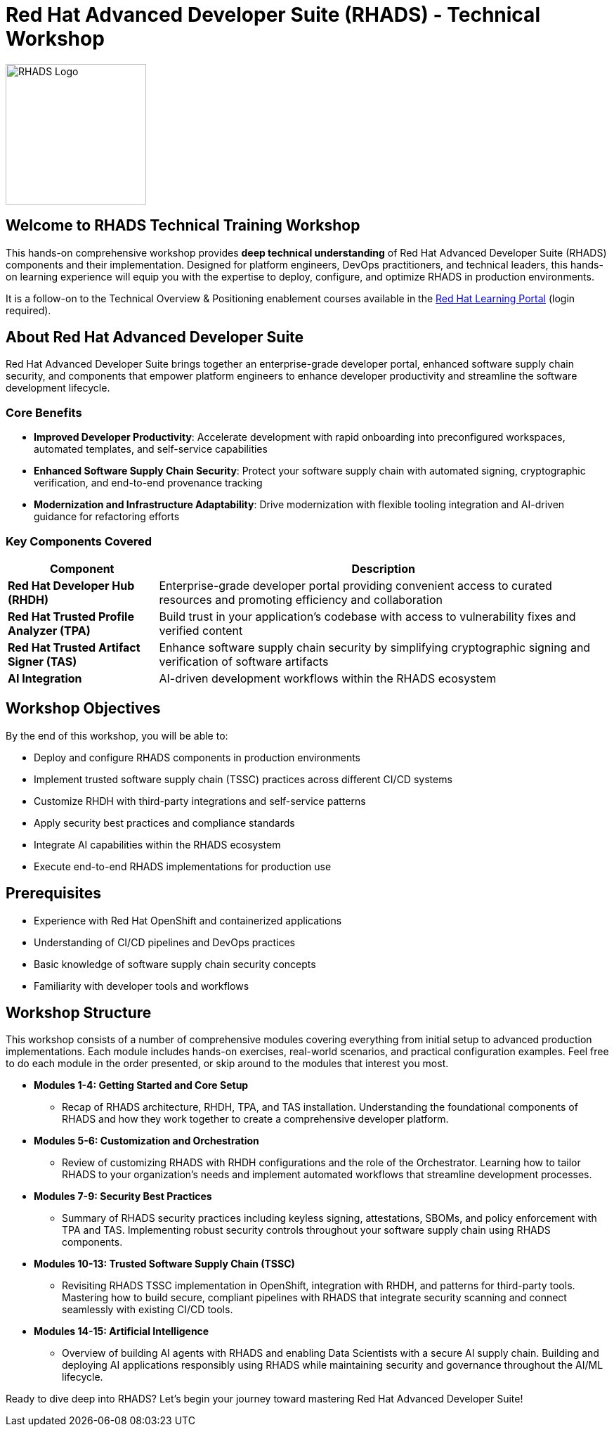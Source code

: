 = Red Hat Advanced Developer Suite (RHADS) - Technical Workshop

image::rhads-logo.png[RHADS Logo,align="center",width=200]

== Welcome to RHADS Technical Training Workshop

This hands-on comprehensive workshop provides **deep technical understanding** of Red Hat Advanced Developer Suite (RHADS) components and their implementation. Designed for platform engineers, DevOps practitioners, and technical leaders, this hands-on learning experience will equip you with the expertise to deploy, configure, and optimize RHADS in production environments.

It is a follow-on to the Technical Overview & Positioning enablement courses available in the https://training-lms.redhat.com/sso/saml/auth/rhlpint?RelayState=deeplinkbrowseXLR8AMPERSANDin_keyword%3DRHADS[Red Hat Learning Portal^] (login required).

== About Red Hat Advanced Developer Suite

Red Hat Advanced Developer Suite brings together an enterprise-grade developer portal, enhanced software supply chain security, and components that empower platform engineers to enhance developer productivity and streamline the software development lifecycle.

=== Core Benefits

* **Improved Developer Productivity**: Accelerate development with rapid onboarding into preconfigured workspaces, automated templates, and self-service capabilities
* **Enhanced Software Supply Chain Security**: Protect your software supply chain with automated signing, cryptographic verification, and end-to-end provenance tracking
* **Modernization and Infrastructure Adaptability**: Drive modernization with flexible tooling integration and AI-driven guidance for refactoring efforts

=== Key Components Covered

[cols="1,3"]
|===
| Component | Description

| **Red Hat Developer Hub (RHDH)**
| Enterprise-grade developer portal providing convenient access to curated resources and promoting efficiency and collaboration

| **Red Hat Trusted Profile Analyzer (TPA)**
| Build trust in your application's codebase with access to vulnerability fixes and verified content

| **Red Hat Trusted Artifact Signer (TAS)**
| Enhance software supply chain security by simplifying cryptographic signing and verification of software artifacts

| **AI Integration**
| AI-driven development workflows within the RHADS ecosystem
|===

== Workshop Objectives

By the end of this workshop, you will be able to:

* Deploy and configure RHADS components in production environments
* Implement trusted software supply chain (TSSC) practices across different CI/CD systems
* Customize RHDH with third-party integrations and self-service patterns
* Apply security best practices and compliance standards
* Integrate AI capabilities within the RHADS ecosystem
* Execute end-to-end RHADS implementations for production use

== Prerequisites

* Experience with Red Hat OpenShift and containerized applications
* Understanding of CI/CD pipelines and DevOps practices
* Basic knowledge of software supply chain security concepts
* Familiarity with developer tools and workflows

== Workshop Structure

This workshop consists of a number of comprehensive modules covering everything from initial setup to advanced production implementations. Each module includes hands-on exercises, real-world scenarios, and practical configuration examples. Feel free to do each module in the order presented, or skip around to the modules that interest you most.

* **Modules 1-4: Getting Started and Core Setup**
    - Recap of RHADS architecture, RHDH, TPA, and TAS installation. Understanding the foundational components of RHADS and how they work together to create a comprehensive developer platform.
* **Modules 5-6: Customization and Orchestration**
    - Review of customizing RHADS with RHDH configurations and the role of the Orchestrator. Learning how to tailor RHADS to your organization's needs and implement automated workflows that streamline development processes.
* **Modules 7-9: Security Best Practices**
    - Summary of RHADS security practices including keyless signing, attestations, SBOMs, and policy enforcement with TPA and TAS. Implementing robust security controls throughout your software supply chain using RHADS components.
* **Modules 10-13: Trusted Software Supply Chain (TSSC)**
    - Revisiting RHADS TSSC implementation in OpenShift, integration with RHDH, and patterns for third-party tools. Mastering how to build secure, compliant pipelines with RHADS that integrate security scanning and connect seamlessly with existing CI/CD tools.
* **Modules 14-15: Artificial Intelligence**
    - Overview of building AI agents with RHADS and enabling Data Scientists with a secure AI supply chain. Building and deploying AI applications responsibly using RHADS while maintaining security and governance throughout the AI/ML lifecycle.


Ready to dive deep into RHADS? Let's begin your journey toward mastering Red Hat Advanced Developer Suite!
